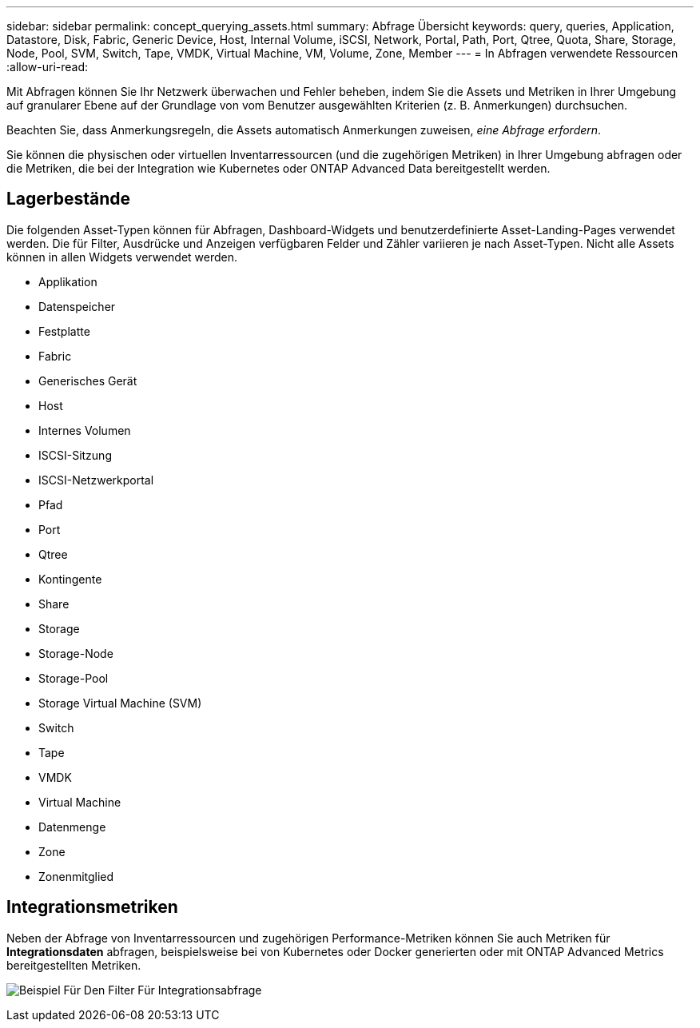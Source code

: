 ---
sidebar: sidebar 
permalink: concept_querying_assets.html 
summary: Abfrage Übersicht 
keywords: query, queries, Application, Datastore, Disk, Fabric, Generic Device, Host, Internal Volume, iSCSI, Network, Portal, Path, Port, Qtree, Quota, Share, Storage, Node, Pool, SVM, Switch, Tape, VMDK, Virtual Machine, VM, Volume, Zone, Member 
---
= In Abfragen verwendete Ressourcen
:allow-uri-read: 


[role="lead"]
Mit Abfragen können Sie Ihr Netzwerk überwachen und Fehler beheben, indem Sie die Assets und Metriken in Ihrer Umgebung auf granularer Ebene auf der Grundlage von vom Benutzer ausgewählten Kriterien (z. B. Anmerkungen) durchsuchen.

Beachten Sie, dass Anmerkungsregeln, die Assets automatisch Anmerkungen zuweisen, _eine Abfrage erfordern_.

Sie können die physischen oder virtuellen Inventarressourcen (und die zugehörigen Metriken) in Ihrer Umgebung abfragen oder die Metriken, die bei der Integration wie Kubernetes oder ONTAP Advanced Data bereitgestellt werden.



== Lagerbestände

Die folgenden Asset-Typen können für Abfragen, Dashboard-Widgets und benutzerdefinierte Asset-Landing-Pages verwendet werden. Die für Filter, Ausdrücke und Anzeigen verfügbaren Felder und Zähler variieren je nach Asset-Typen. Nicht alle Assets können in allen Widgets verwendet werden.

* Applikation
* Datenspeicher
* Festplatte
* Fabric
* Generisches Gerät
* Host
* Internes Volumen
* ISCSI-Sitzung
* ISCSI-Netzwerkportal
* Pfad
* Port
* Qtree
* Kontingente
* Share
* Storage
* Storage-Node
* Storage-Pool
* Storage Virtual Machine (SVM)
* Switch
* Tape
* VMDK
* Virtual Machine
* Datenmenge
* Zone
* Zonenmitglied




== Integrationsmetriken

Neben der Abfrage von Inventarressourcen und zugehörigen Performance-Metriken können Sie auch Metriken für *Integrationsdaten* abfragen, beispielsweise bei von Kubernetes oder Docker generierten oder mit ONTAP Advanced Metrics bereitgestellten Metriken.

image:QueryPageFilter.png["Beispiel Für Den Filter Für Integrationsabfrage"]
